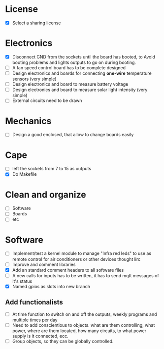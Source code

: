 * License
  - [X] Select a sharing license
* Electronics
  - [X] Disconnect GND from the sockets until the board has booted, to
    Avoid booting problems and lights outputs to go on during booting.
  - [ ] A fan speed control board has to be complete designed
  - [ ] Design electronics and boards for connecting *one-wire*
    temperature sensors (very simple)
  - [ ] Design electronics and board to measure battery voltage
  - [ ] Design electronics and board to measure solar light intensity
    (very simple)
  - [ ] External circuits need to be drawn

* Mechanics
  - [ ] Design a good enclosed, that allow to change boards easily
* Cape
  - [ ] left the sockets from 7 to 15 as outputs
  - [X] Do Makefile
* Clean and organize
  - [ ] Software
  - [ ] Boards
  - [ ] etc
* Software
  - [ ] Implement/test a kernel module to manage "Infra red leds" to use as
    remote control for air conditioners or other devices thought lirc
  - [ ] Improve and comment libraries
  - [X] Add an standard comment headers to all software files
  - [ ] A new calls for inputs has to be written, it has to send mqtt
    messages of it's status
  - [X] Named gpios as slots into new branch


** Add functionalists
  - [ ] At time function to switch on and off the outputs, weekly
    programs and multiple times per day
  - [ ] Need to add conscientious to objects. what are them
    controlling, what power, where are them located, how many
    circuits, to what power supply is it connected, ecc.
  - [ ] Group objects, so they can be globally controlled.

